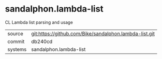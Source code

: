 * sandalphon.lambda-list

CL Lambda list parsing and usage

|---------+-------------------------------------------|
| source  | git:https://github.com/Bike/sandalphon.lambda-list.git   |
| commit  | db240cd  |
| systems | sandalphon.lambda-list |
|---------+-------------------------------------------|

